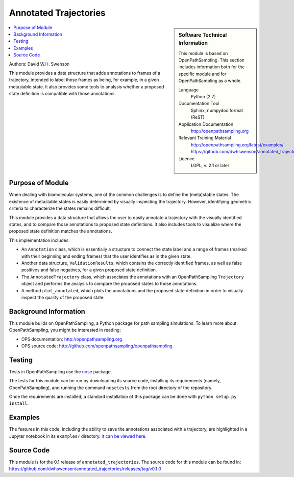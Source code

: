 .. _annotated_trajectories:

######################
Annotated Trajectories
######################

.. sidebar:: Software Technical Information

  This module is based on OpenPathSampling. This section includes
  information both for the specific module and for OpenPathSampling as a
  whole.

  Language
    Python (2.7)

  Documentation Tool
    Sphinx, numpydoc format (ReST)

  Application Documentation
    http://openpathsampling.org

  Relevant Training Material
    http://openpathsampling.org/latest/examples/
    https://github.com/dwhswenson/annotated_trajectories/tree/master/examples

  Licence
    LGPL, v. 2.1 or later

.. contents:: :local:

Authors: David W.H. Swenson

This module provides a data structure that adds annotations to frames of a
trajectory, intended to label those frames as being, for example, in a
given metastable state. It also provides some tools to analysis whether a
proposed state definition is compatible with those annotations.

Purpose of Module
_________________

.. Give a brief overview of why the module is/was being created.

When dealing with biomolecular systems, one of the common challenges is to
define the (meta)stable states. The existence of metastable states is easily
determined by visually inspecting the trajectory. However, identifying
geometric criteria to characterize the states remains difficult.

This module provides a data structure that allows the user to easily
annotate a trajectory with the visually identified states, and to compare
those annotations to proposed state definitions. It also includes tools to
visualize where the proposed state definition matches the annotations.

This implementation includes:

* An ``Annotation`` class, which is essentially a structure to connect the
  state label and a range of frames (marked with their beginning and ending
  frames) that the user identifies as in the given state.
* Another data structure, ``ValidationResults``, which contains the
  correctly identified frames, as well as false positives and false
  negatives, for a given proposed state definition.
* The ``AnnotatedTrajectory`` class, which associates the annotations with
  an OpenPathSampling ``Trajectory`` object and performs the analysis to
  compare the proposed states to those annotations.
* A method ``plot_annotated``, which plots the annotations and the proposed
  state definition in order to visually inspect the quality of the proposed
  state.

Background Information
______________________

This module builds on OpenPathSampling, a Python package for path sampling
simulations. To learn more about OpenPathSampling, you might be interested in
reading:

* OPS documentation: http://openpathsampling.org
* OPS source code: http://github.com/openpathsampling/openpathsampling


Testing
_______

Tests in OpenPathSampling use the `nose`_ package.

.. IF YOUR MODULE IS IN OPS CORE:

.. This module has been included in the OpenPathSampling core. Its tests can
.. be run by setting up a developer install of OpenPathSampling and running
.. the command ``nosetests`` from the root directory of the repository.

.. IF YOUR MODULE IS IN A SEPARATE REPOSITORY

The tests for this module can be run by downloading its source code, 
installing its requirements (namely, OpenPathSampling), and running the
command ``nosetests`` from the root directory of the repository.

Once the requirements are installed, a standard installation of this package
can be done with ``python setup.py install``.

Examples
________

The features in this code, including the ability to save the annotations
associated with a trajectory, are highlighted in a Jupyter notebook in its
``examples/`` directory. `It can be viewed here.
<https://github.com/dwhswenson/annotated_trajectories/blob/master/examples/annotation_example.ipynb>`_

Source Code
___________

.. link the source code

.. IF YOUR MODULE IS IN OPS CORE

.. This module has been merged into OpenPathSampling. It is composed of the
.. following pull requests:

.. * link PRs

.. IF YOUR MODULE IS A SEPARATE REPOSITORY

This module is for the 0.1 release of ``annotated_trajectories``. The source
code for this module can be found in:
https://github.com/dwhswenson/annotated_trajectories/releases/tag/v0.1.0

.. CLOSING MATERIAL -------------------------------------------------------

.. Here are the URL references used

.. _nose: http://nose.readthedocs.io/en/latest/

